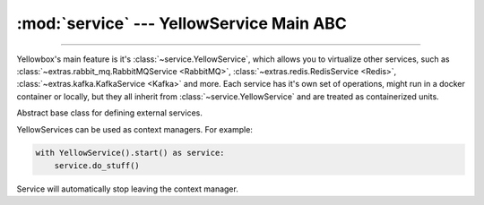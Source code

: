 :mod:`service` --- YellowService Main ABC
=====================================================

.. module:: service
    :synopsis: YellowService Main ABC.

-------

Yellowbox's main feature is it's :class:`~service.YellowService`, which allows
you to virtualize other services, such as
:class:`~extras.rabbit_mq.RabbitMQService <RabbitMQ>`,
:class:`~extras.redis.RedisService <Redis>`,
:class:`~extras.kafka.KafkaService <Kafka>` and more. Each service has it's own
set of operations, might run in a docker container or locally, but they all
inherit from :class:`~service.YellowService` and are treated as containerized
units.

.. class:: YellowService

    Abstract base class for defining external services.

    YellowServices can be used as context managers. For example:

    .. code-block::

        with YellowService().start() as service:
            service.do_stuff()

    Service will automatically stop leaving the context manager.

    .. method:: start()
        :abstractmethod:

        Start the service.

        This method will block until the service is fully up and running.

        Returns the service itself.

    .. method:: stop()
        :abstractmethod:

        Stop the service.

        This method will block until the service is fully stopped.

    .. method:: is_alive()
        :abstractmethod:

        Returns whether the service is currently running.
